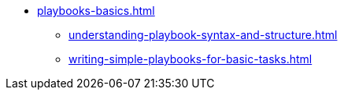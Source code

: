 * xref:playbooks-basics.adoc[]
** xref:understanding-playbook-syntax-and-structure.adoc[]
** xref:writing-simple-playbooks-for-basic-tasks.adoc[]
